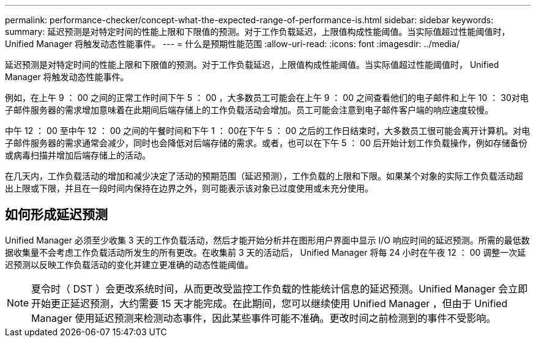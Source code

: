 ---
permalink: performance-checker/concept-what-the-expected-range-of-performance-is.html 
sidebar: sidebar 
keywords:  
summary: 延迟预测是对特定时间的性能上限和下限值的预测。对于工作负载延迟，上限值构成性能阈值。当实际值超过性能阈值时， Unified Manager 将触发动态性能事件。 
---
= 什么是预期性能范围
:allow-uri-read: 
:icons: font
:imagesdir: ../media/


[role="lead"]
延迟预测是对特定时间的性能上限和下限值的预测。对于工作负载延迟，上限值构成性能阈值。当实际值超过性能阈值时， Unified Manager 将触发动态性能事件。

例如，在上午 9 ： 00 之间的正常工作时间下午 5 ： 00 ，大多数员工可能会在上午 9 ： 00 之间查看他们的电子邮件和上午 10 ： 30对电子邮件服务器的需求增加意味着在此期间后端存储上的工作负载活动会增加。员工可能会注意到电子邮件客户端的响应速度较慢。

中午 12 ： 00 至中午 12 ： 00 之间的午餐时间和下午 1 ： 00在下午 5 ： 00 之后的工作日结束时，大多数员工很可能会离开计算机。对电子邮件服务器的需求通常会减少，同时也会降低对后端存储的需求。或者，也可以在下午 5 ： 00 后开始计划工作负载操作，例如存储备份或病毒扫描并增加后端存储上的活动。

在几天内，工作负载活动的增加和减少决定了活动的预期范围（延迟预测），工作负载的上限和下限。如果某个对象的实际工作负载活动超出上限或下限，并且在一段时间内保持在边界之外，则可能表示该对象已过度使用或未充分使用。



== 如何形成延迟预测

Unified Manager 必须至少收集 3 天的工作负载活动，然后才能开始分析并在图形用户界面中显示 I/O 响应时间的延迟预测。所需的最低数据收集量不会考虑工作负载活动所发生的所有更改。在收集前 3 天的活动后， Unified Manager 将每 24 小时在午夜 12 ： 00 调整一次延迟预测以反映工作负载活动的变化并建立更准确的动态性能阈值。

[NOTE]
====
夏令时（ DST ）会更改系统时间，从而更改受监控工作负载的性能统计信息的延迟预测。Unified Manager 会立即开始更正延迟预测，大约需要 15 天才能完成。在此期间，您可以继续使用 Unified Manager ，但由于 Unified Manager 使用延迟预测来检测动态事件，因此某些事件可能不准确。更改时间之前检测到的事件不受影响。

====